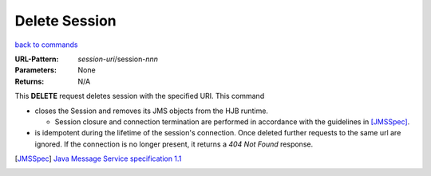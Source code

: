 ==============
Delete Session
==============

`back to commands`_

:URL-Pattern: *session-uri*/session-*nnn*

:Parameters: None

:Returns: N/A

This **DELETE** request deletes session with the specified URI.  This
command

* closes the Session and removes its JMS objects from the HJB runtime.

  - Session closure and connection termination are performed in
    accordance with the guidelines in [JMSSpec]_.

* is idempotent during the lifetime of the session's connection.  Once
  deleted further requests to the same url are ignored.  If the
  connection is no longer present, it returns a *404 Not Found*
  response.

.. _back to commands: ./command-list.html

.. [JMSSpec] `Java Message Service specification 1.1
   <http://java.sun.com/products/jms/docs.html>`_
